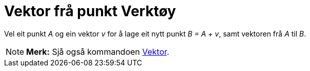= Vektor frå punkt Verktøy
:page-en: tools/Vector_from_Point
ifdef::env-github[:imagesdir: /nn/modules/ROOT/assets/images]

Vel eit punkt _A_ og ein vektor _v_ for å lage eit nytt punkt _B = A + v_, samt vektoren frå _A_ til _B_.

[NOTE]
====

*Merk:* Sjå også kommandoen xref:/commands/Vektor.adoc[Vektor].

====

